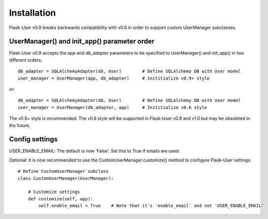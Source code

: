 ============
Installation
============

Flask-User v0.9 breaks backwards compatibility with v0.6 in order to support custom UserManager subclasses.

UserManager() and init_app() parameter order
--------------------------------------------

Flask-User v0.9 accepts the `app` and `db_adapter` parameters to be specified to UserManager() and init_app()
in two different orders::

    db_adapter = SQLAlchemyAdapter(db, User)        # Define SQLAlchemy DB with User model
    user_manager = UserManager(app, db_adapter)     # Inititialize v0.9+ style

or::

    db_adapter = SQLAlchemyAdapter(db, User)        # Define SQLAlchemy DB with User model
    user_manager = UserManager(db_adapter, app)     # Inititialize v0.6 style

The v0.9+ style is recommended. The v0.6 style will be supported in Flask-User v0.9 and v1.0
but may be obsoleted in the future.


Config settings
---------------
USER_ENABLE_EMAIL: The default is now 'False'. Set this to True if emails are used.

Optional: It is now recommended to use the CustomUserManager.customize() method to configure Flask-User settings::

    # Define CustomUserManager subclass
    class CustomUserManager(UserManager):

        # Customize settings
        def customize(self, app):
            self.enable_email = True    # Note that it's 'enable_email' and not 'USER_ENABLE_EMAIL'
